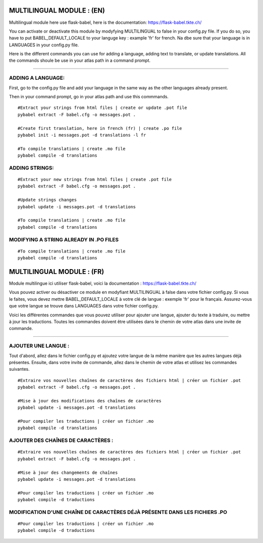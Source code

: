 
=====================
MULTILINGUAL MODULE : (EN)
=====================

Multilingual module here use flask-babel, here is the documentation:
https://flask-babel.tkte.ch/

You can activate or deactivate this module by modyfying MULTILINGUAL to false in your config.py file.
If you do so, you have to put BABEL_DEFAULT_LOCALE to your languge key : example 'fr' for french. Na dbe sure that your language is in LANGUAGES in your config.py file.

Here is the different commands you can use for adding a language, adding text to translate, or update translations.
All the commands shoule be use in your atlas path in a command prompt.


-------

ADDING A LANGUAGE: 
=========

First, go to the config.py file and add your language in the same way as the other languages already present.

Then in your command prompt, go in your atlas path and use this commmands.


::

    #Extract your strings from html files | create or update .pot file
    pybabel extract -F babel.cfg -o messages.pot .
    
    #Create first translation, here in french (fr) | create .po file
    pybabel init -i messages.pot -d translations -l fr
  
    #To compile translations | create .mo file
    pybabel compile -d translations


ADDING STRINGS:
=========
::

    #Extract your new strings from html files | create .pot file
    pybabel extract -F babel.cfg -o messages.pot .

    #Update strings changes
    pybabel update -i messages.pot -d translations

    #To compile translations | create .mo file
    pybabel compile -d translations



MODIFYING A STRING ALREADY IN .PO FILES
=========
::

    #To compile translations | create .mo file
    pybabel compile -d translations


=====================
MULTILINGUAL MODULE : (FR)
=====================

Module multilingue ici utiliser flask-babel, voici la documentation :
https://flask-babel.tkte.ch/

Vous pouvez activer ou désactiver ce module en modyfiant MULTILINGUAL à false dans votre fichier config.py.
Si vous le faites, vous devez mettre BABEL_DEFAULT_LOCALE à votre clé de langue : exemple 'fr' pour le français. Assurez-vous que votre langue se trouve dans LANGUAGES dans votre fichier config.py.

Voici les différentes commandes que vous pouvez utiliser pour ajouter une langue, ajouter du texte à traduire, ou mettre à jour les traductions.
Toutes les commandes doivent être utilisées dans le chemin de votre atlas dans une invite de commande.

-------

AJOUTER UNE LANGUE : 
=========

Tout d'abord, allez dans le fichier config.py et ajoutez votre langue de la même manière que les autres langues déjà présentes.
Ensuite, dans votre invite de commande, allez dans le chemin de votre atlas et utilisez les commandes suivantes.


::

    #Extraire vos nouvelles chaînes de caractères des fichiers html | créer un fichier .pot
    pybabel extract -F babel.cfg -o messages.pot .

    #Mise à jour des modifications des chaînes de caractères
    pybabel update -i messages.pot -d translations

    #Pour compiler les traductions | créer un fichier .mo
    pybabel compile -d translations


AJOUTER DES CHAÎNES DE CARACTÈRES :
=========
::

    #Extraire vos nouvelles chaînes de caractères des fichiers html | créer un fichier .pot
    pybabel extract -F babel.cfg -o messages.pot .

    #Mise à jour des changements de chaînes
    pybabel update -i messages.pot -d translations

    #Pour compiler les traductions | créer un fichier .mo
    pybabel compile -d traductions
    
MODIFICATION D'UNE CHAÎNE DE CARACTÈRES DÉJÀ PRÉSENTE DANS LES FICHIERS .PO
=========
::

    #Pour compiler les traductions | créer un fichier .mo
    pybabel compile -d traductions

